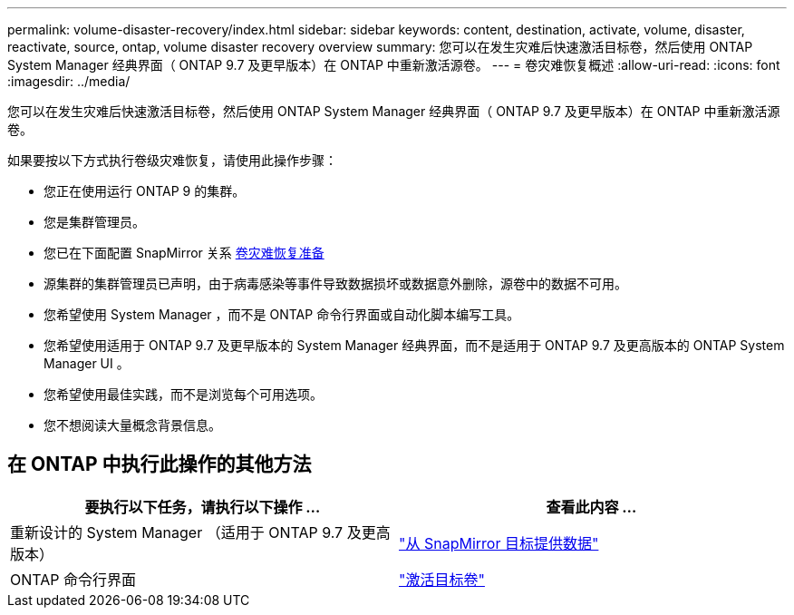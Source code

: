 ---
permalink: volume-disaster-recovery/index.html 
sidebar: sidebar 
keywords: content, destination, activate, volume, disaster, reactivate, source, ontap, volume disaster recovery overview 
summary: 您可以在发生灾难后快速激活目标卷，然后使用 ONTAP System Manager 经典界面（ ONTAP 9.7 及更早版本）在 ONTAP 中重新激活源卷。 
---
= 卷灾难恢复概述
:allow-uri-read: 
:icons: font
:imagesdir: ../media/


[role="lead"]
您可以在发生灾难后快速激活目标卷，然后使用 ONTAP System Manager 经典界面（ ONTAP 9.7 及更早版本）在 ONTAP 中重新激活源卷。

如果要按以下方式执行卷级灾难恢复，请使用此操作步骤：

* 您正在使用运行 ONTAP 9 的集群。
* 您是集群管理员。
* 您已在下面配置 SnapMirror 关系 xref:../volume-disaster-prep/index.html[卷灾难恢复准备]
* 源集群的集群管理员已声明，由于病毒感染等事件导致数据损坏或数据意外删除，源卷中的数据不可用。
* 您希望使用 System Manager ，而不是 ONTAP 命令行界面或自动化脚本编写工具。
* 您希望使用适用于 ONTAP 9.7 及更早版本的 System Manager 经典界面，而不是适用于 ONTAP 9.7 及更高版本的 ONTAP System Manager UI 。
* 您希望使用最佳实践，而不是浏览每个可用选项。
* 您不想阅读大量概念背景信息。




== 在 ONTAP 中执行此操作的其他方法

[cols="2"]
|===
| 要执行以下任务，请执行以下操作 ... | 查看此内容 ... 


| 重新设计的 System Manager （适用于 ONTAP 9.7 及更高版本） | link:https://docs.netapp.com/us-en/ontap/task_dp_serve_data_from_destination.html["从 SnapMirror 目标提供数据"^] 


| ONTAP 命令行界面 | link:https://docs.netapp.com/us-en/ontap/data-protection/make-destination-volume-writeable-task.html["激活目标卷"^] 
|===